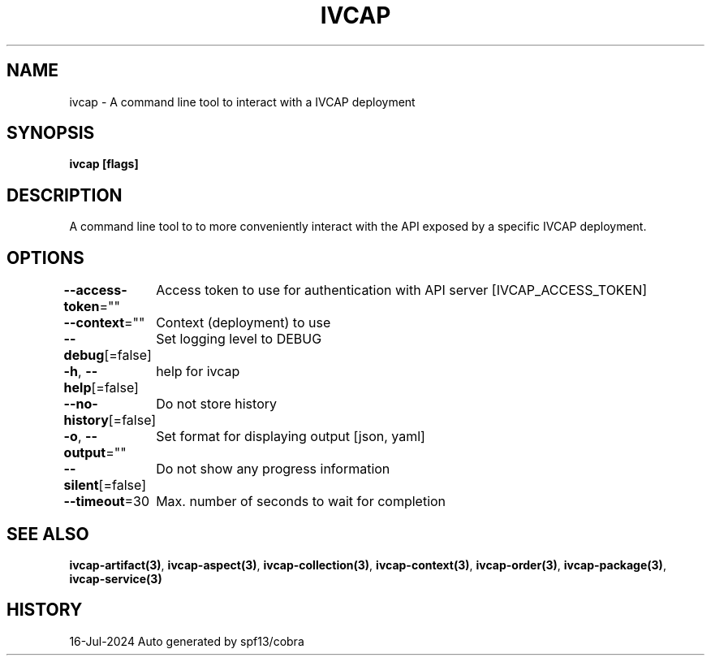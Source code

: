 .nh
.TH "IVCAP" "3" "Jul 2024" "Auto generated by spf13/cobra" ""

.SH NAME
.PP
ivcap - A command line tool to interact with a IVCAP deployment


.SH SYNOPSIS
.PP
\fBivcap [flags]\fP


.SH DESCRIPTION
.PP
A command line tool to to more conveniently interact with the
API exposed by a specific IVCAP deployment.


.SH OPTIONS
.PP
\fB--access-token\fP=""
	Access token to use for authentication with API server [IVCAP_ACCESS_TOKEN]

.PP
\fB--context\fP=""
	Context (deployment) to use

.PP
\fB--debug\fP[=false]
	Set logging level to DEBUG

.PP
\fB-h\fP, \fB--help\fP[=false]
	help for ivcap

.PP
\fB--no-history\fP[=false]
	Do not store history

.PP
\fB-o\fP, \fB--output\fP=""
	Set format for displaying output [json, yaml]

.PP
\fB--silent\fP[=false]
	Do not show any progress information

.PP
\fB--timeout\fP=30
	Max. number of seconds to wait for completion


.SH SEE ALSO
.PP
\fBivcap-artifact(3)\fP, \fBivcap-aspect(3)\fP, \fBivcap-collection(3)\fP, \fBivcap-context(3)\fP, \fBivcap-order(3)\fP, \fBivcap-package(3)\fP, \fBivcap-service(3)\fP


.SH HISTORY
.PP
16-Jul-2024 Auto generated by spf13/cobra
